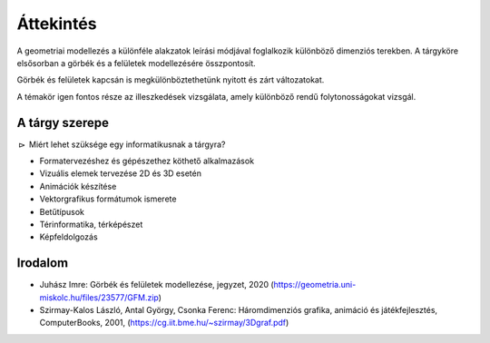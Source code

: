 Áttekintés
==========

A geometriai modellezés a különféle alakzatok leírási módjával foglalkozik különböző dimenziós terekben. A tárgyköre elsősorban a görbék és a felületek modellezésére összpontosít.

Görbék és felületek kapcsán is megkülönböztethetünk nyitott és zárt változatokat.

A témakör igen fontos része az illeszkedések vizsgálata, amely különböző rendű folytonosságokat vizsgál.


A tárgy szerepe
---------------

:math:`\rhd` Miért lehet szüksége egy informatikusnak a tárgyra?

* Formatervezéshez és gépészethez köthető alkalmazások
* Vizuális elemek tervezése 2D és 3D esetén
* Animációk készítése
* Vektorgrafikus formátumok ismerete
* Betűtípusok
* Térinformatika, térképészet
* Képfeldolgozás


Irodalom
--------

* Juhász Imre: Görbék és felületek modellezése, jegyzet, 2020 (https://geometria.uni-miskolc.hu/files/23577/GFM.zip)
* Szirmay-Kalos László, Antal György, Csonka Ferenc: Háromdimenziós grafika, animáció és játékfejlesztés, ComputerBooks, 2001, (https://cg.iit.bme.hu/~szirmay/3Dgraf.pdf)


